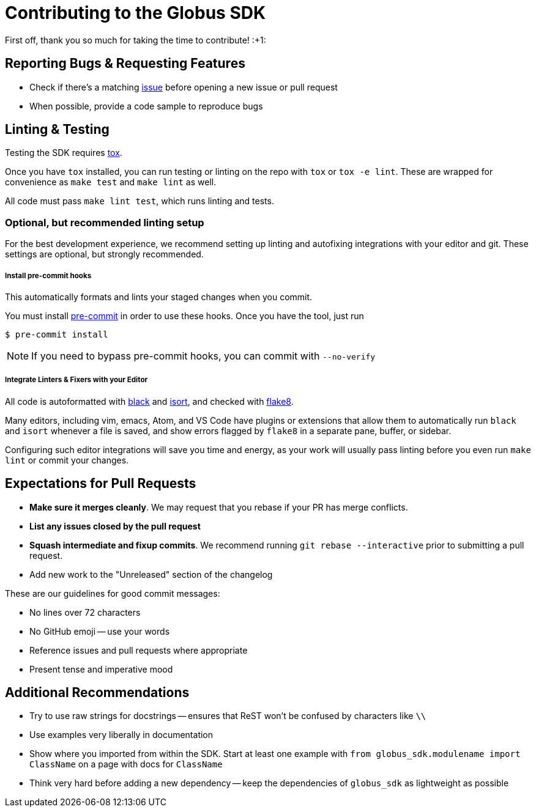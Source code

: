 Contributing to the Globus SDK
==============================

First off, thank you so much for taking the time to contribute! :+1:

Reporting Bugs & Requesting Features
------------------------------------

  - Check if there's a matching
      https://github.com/globus/globus-sdk-python/issues[issue]
      before opening a new issue or pull request
  - When possible, provide a code sample to reproduce bugs

Linting & Testing
-----------------

Testing the SDK requires https://tox.readthedocs.io/en/latest/[tox].

Once you have `tox` installed, you can run testing or linting on the repo
with `tox` or `tox -e lint`. These are wrapped for convenience as `make test`
and `make lint` as well.

All code must pass `make lint test`, which runs linting and tests.

Optional, but recommended linting setup
~~~~~~~~~~~~~~~~~~~~~~~~~~~~~~~~~~~~~~~

For the best development experience, we recommend setting up linting and
autofixing integrations with your editor and git. These settings are optional,
but strongly recommended.

Install pre-commit hooks
++++++++++++++++++++++++

This automatically formats and lints your staged changes when you commit.

You must install https://pre-commit.com/[pre-commit] in order to use these
hooks. Once you have the tool, just run

    $ pre-commit install

NOTE: If you need to bypass pre-commit hooks, you can commit with `--no-verify`

Integrate Linters & Fixers with your Editor
+++++++++++++++++++++++++++++++++++++++++++

All code is autoformatted with https://github.com/ambv/black[black] and
https://github.com/timothycrosley/isort[isort], and checked with
https://flake8.pycqa.org/[flake8].

Many editors, including vim, emacs, Atom, and VS Code have plugins or
extensions that allow them to automatically run `black` and `isort` whenever a
file is saved, and show errors flagged by `flake8` in a separate pane, buffer,
or sidebar.

Configuring such editor integrations will save you time and energy, as your
work will usually pass linting before you even run `make lint` or commit your
changes.

Expectations for Pull Requests
------------------------------

  - *Make sure it merges cleanly*. We may request that you rebase if your PR
      has merge conflicts.
  - *List any issues closed by the pull request*
  - *Squash intermediate and fixup commits*. We recommend running
    `git rebase --interactive` prior to submitting a pull request.
  - Add new work to the "Unreleased" section of the changelog

These are our guidelines for good commit messages:

  - No lines over 72 characters
  - No GitHub emoji -- use your words
  - Reference issues and pull requests where appropriate
  - Present tense and imperative mood

Additional Recommendations
--------------------------

  - Try to use raw strings for docstrings -- ensures that ReST won't be
      confused by characters like `\\`
  - Use examples very liberally in documentation
  - Show where you imported from within the SDK. Start at least one example with
      `from globus_sdk.modulename import ClassName` on a page with docs for
      `ClassName`
  - Think very hard before adding a new dependency -- keep the dependencies of
      `globus_sdk` as lightweight as possible
